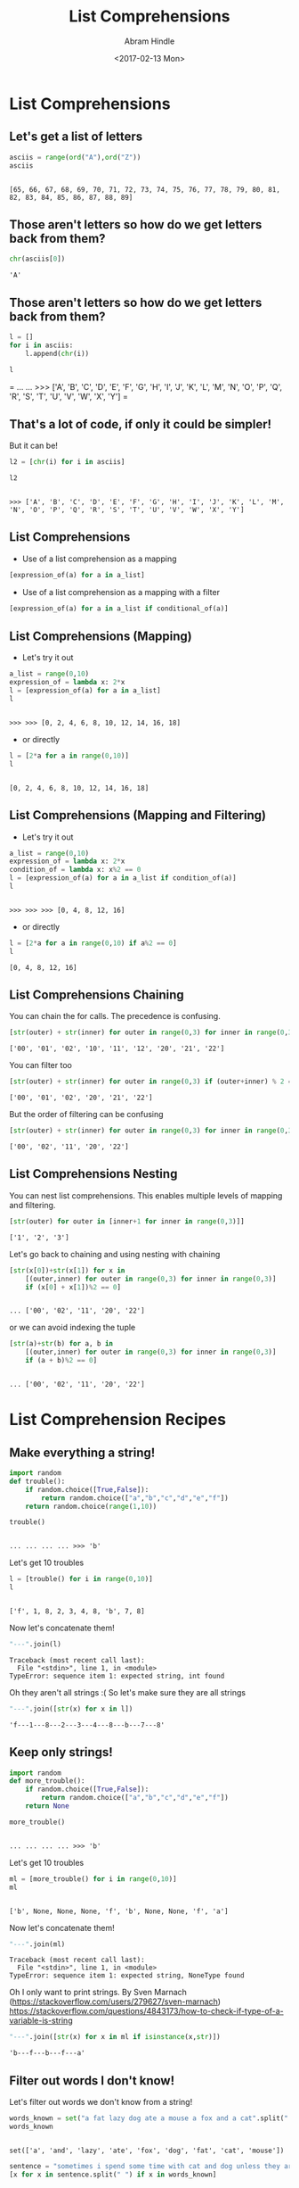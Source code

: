 #+TITLE:       List Comprehensions
#+AUTHOR:      Abram Hindle
#+DATE:        <2017-02-13 Mon>
#+EMAIL:       hindle1@ualberta.ca  
#+LANGUAGE:    language, e.g. ‘en’ (org-export-default-language)
#+OPTIONS:     exports:both
#+PROPERTY:  eval yes
#+PROPERTY:  exports both
#+PROPERTY: header-args    :results value raw
#+PROPERTY: header-args    :results output replace

* List Comprehensions
** Let's get a list of letters
    
    #+begin_src python :session
    asciis = range(ord("A"),ord("Z"))
    asciis
    #+end_src
    
    #+RESULTS:
    : 
    : [65, 66, 67, 68, 69, 70, 71, 72, 73, 74, 75, 76, 77, 78, 79, 80, 81, 82, 83, 84, 85, 86, 87, 88, 89]

    
** Those aren't letters so how do we get letters back from them?
    
    #+begin_src python :session
    chr(asciis[0])
    #+end_src
    
    #+RESULTS:
    : 'A'


** Those aren't letters so how do we get letters back from them?
    
    #+begin_src python :session
    l = []
    for i in asciis:
        l.append(chr(i))
    
    l
    #+end_src
    
    #+RESULTS:
=
... ... >>> ['A', 'B', 'C', 'D', 'E', 'F', 'G', 'H', 'I', 'J', 'K', 'L', 'M', 'N', 'O', 'P', 'Q', 'R', 'S', 'T', 'U', 'V', 'W', 'X', 'Y']
=    
** That's a lot of code, if only it could be simpler!
   
   But it can be!
   
   #+begin_src python :session
   l2 = [chr(i) for i in asciis]
   
   l2
   #+end_src
   
   #+RESULTS:
   : 
   : >>> ['A', 'B', 'C', 'D', 'E', 'F', 'G', 'H', 'I', 'J', 'K', 'L', 'M', 'N', 'O', 'P', 'Q', 'R', 'S', 'T', 'U', 'V', 'W', 'X', 'Y']

** List Comprehensions
 
   - Use of a list comprehension as a mapping
   #+begin_src python
   [expression_of(a) for a in a_list]
   #+end_src

   #+RESULTS:

   - Use of a list comprehension as a mapping with a filter
   #+begin_src python
   [expression_of(a) for a in a_list if conditional_of(a)]
   #+end_src
   
** List Comprehensions (Mapping)
   - Let's try it out
   #+begin_src python :session
   a_list = range(0,10)
   expression_of = lambda x: 2*x
   l = [expression_of(a) for a in a_list]
   l
   #+end_src

   #+RESULTS:
   : 
   : >>> >>> [0, 2, 4, 6, 8, 10, 12, 14, 16, 18]

   - or directly 


   #+begin_src python :session
   l = [2*a for a in range(0,10)]
   l
   #+end_src

   #+RESULTS:
   : 
   : [0, 2, 4, 6, 8, 10, 12, 14, 16, 18]




** List Comprehensions (Mapping and Filtering)
   - Let's try it out
   #+begin_src python :session
   a_list = range(0,10)
   expression_of = lambda x: 2*x
   condition_of = lambda x: x%2 == 0
   l = [expression_of(a) for a in a_list if condition_of(a)]
   l
   #+end_src

   #+RESULTS:
   : 
   : >>> >>> >>> [0, 4, 8, 12, 16]

   - or directly 

   #+begin_src python :session
   l = [2*a for a in range(0,10) if a%2 == 0]
   l
   #+end_src

   #+RESULTS:
   : [0, 4, 8, 12, 16]

   
** List Comprehensions Chaining

   You can chain the for calls. The precedence is confusing.

   #+begin_src python :session
   [str(outer) + str(inner) for outer in range(0,3) for inner in range(0,3)]
   #+end_src

   #+RESULTS:
   : ['00', '01', '02', '10', '11', '12', '20', '21', '22']

   You can filter too

   #+begin_src python :session
   [str(outer) + str(inner) for outer in range(0,3) if (outer+inner) % 2 == 0 for inner in range(0,3)]
   #+end_src

   #+RESULTS:
   : ['00', '01', '02', '20', '21', '22']

   But the order of filtering can be confusing

   #+begin_src python :session
   [str(outer) + str(inner) for outer in range(0,3) for inner in range(0,3) if (outer+inner) % 2 == 0 ]
   #+end_src

   #+RESULTS:
   : ['00', '02', '11', '20', '22']


** List Comprehensions Nesting

   You can nest list comprehensions. This enables multiple levels of
   mapping and filtering.

   #+begin_src python :session
   [str(outer) for outer in [inner+1 for inner in range(0,3)]]
   #+end_src

   #+RESULTS:
   : ['1', '2', '3']

   Let's go back to chaining and using nesting with chaining

   #+begin_src python :session
   [str(x[0])+str(x[1]) for x in 
       [(outer,inner) for outer in range(0,3) for inner in range(0,3)]
       if (x[0] + x[1])%2 == 0]
   #+end_src

   #+RESULTS:
   : 
   : ... ['00', '02', '11', '20', '22']

   or we can avoid indexing the tuple

   #+begin_src python :session
   [str(a)+str(b) for a, b in 
       [(outer,inner) for outer in range(0,3) for inner in range(0,3)]
       if (a + b)%2 == 0]
   #+end_src

   #+RESULTS:
   : 
   : ... ['00', '02', '11', '20', '22']

* List Comprehension Recipes
** Make everything a string!   
   #+begin_src python :session
   import random
   def trouble():
       if random.choice([True,False]):
           return random.choice(["a","b","c","d","e","f"])
       return random.choice(range(1,10))
   
   trouble()
   #+end_src

   #+RESULTS:
   : 
   : ... ... ... ... >>> 'b'

   Let's get 10 troubles

   #+begin_src python :session
   l = [trouble() for i in range(0,10)]
   l
   #+end_src

   #+RESULTS:
   : 
   : ['f', 1, 8, 2, 3, 4, 8, 'b', 7, 8]

   Now let's concatenate them!
   
   #+begin_src python :session
   "---".join(l)
   #+end_src

   #+RESULTS:
   : Traceback (most recent call last):
   :   File "<stdin>", line 1, in <module>
   : TypeError: sequence item 1: expected string, int found

   Oh they aren't all strings :( So let's make sure they are all strings

   #+begin_src python :session
   "---".join([str(x) for x in l])
   #+end_src

   #+RESULTS:
   : 'f---1---8---2---3---4---8---b---7---8'

   
   
** Keep only strings!
   #+begin_src python :session
   import random
   def more_trouble():
       if random.choice([True,False]):
           return random.choice(["a","b","c","d","e","f"])
       return None
   
   more_trouble()
   #+end_src

   #+RESULTS:
   : 
   : ... ... ... ... >>> 'b'

   Let's get 10 troubles

   #+begin_src python :session
   ml = [more_trouble() for i in range(0,10)]
   ml
   #+end_src

   #+RESULTS:
   : 
   : ['b', None, None, None, 'f', 'b', None, None, 'f', 'a']

   Now let's concatenate them!
   
   #+begin_src python :session
   "---".join(ml)
   #+end_src

   #+RESULTS:
   : Traceback (most recent call last):
   :   File "<stdin>", line 1, in <module>
   : TypeError: sequence item 1: expected string, NoneType found

   Oh I only want to print strings. By Sven Marnach (https://stackoverflow.com/users/279627/sven-marnach) https://stackoverflow.com/questions/4843173/how-to-check-if-type-of-a-variable-is-string

   #+begin_src python :session
   "---".join([str(x) for x in ml if isinstance(x,str)])
   #+end_src

   #+RESULTS:
   : 'b---f---b---f---a'

   
   
** Filter out words I don't know!
   
   Let's filter out words we don't know from a string!

   #+begin_src python :session
   words_known = set("a fat lazy dog ate a mouse a fox and a cat".split(" "))
   words_known
   #+end_src

   #+RESULTS:
   : 
   : set(['a', 'and', 'lazy', 'ate', 'fox', 'dog', 'fat', 'cat', 'mouse'])

   #+begin_src python :session
   sentence = "sometimes i spend some time with cat and dog unless they are being lazy"
   [x for x in sentence.split(" ") if x in words_known]
   #+end_src

   #+RESULTS:
   : 
   : ['cat', 'and', 'dog', 'lazy']

** Make a 2 dimensional array   

   #+begin_src python :session
   blocks = [["X" for x in range(0,10)] for y in range(0,10)]

   blocks
   #+end_src

   #+RESULTS:
   : 
   : >>> [['X', 'X', 'X', 'X', 'X', 'X', 'X', 'X', 'X', 'X'], ['X', 'X', 'X', 'X', 'X', 'X', 'X', 'X', 'X', 'X'], ['X', 'X', 'X', 'X', 'X', 'X', 'X', 'X', 'X', 'X'], ['X', 'X', 'X', 'X', 'X', 'X', 'X', 'X', 'X', 'X'], ['X', 'X', 'X', 'X', 'X', 'X', 'X', 'X', 'X', 'X'], ['X', 'X', 'X', 'X', 'X', 'X', 'X', 'X', 'X', 'X'], ['X', 'X', 'X', 'X', 'X', 'X', 'X', 'X', 'X', 'X'], ['X', 'X', 'X', 'X', 'X', 'X', 'X', 'X', 'X', 'X'], ['X', 'X', 'X', 'X', 'X', 'X', 'X', 'X', 'X', 'X'], ['X', 'X', 'X', 'X', 'X', 'X', 'X', 'X', 'X', 'X']]

   Now make a string out of it
   #+begin_src python :session
   block_str = "\n".join(["".join(x) for x in blocks])
   print(block_str)
   #+end_src

   #+RESULTS:
   #+begin_example

   XXXXXXXXXX
   XXXXXXXXXX
   XXXXXXXXXX
   XXXXXXXXXX
   XXXXXXXXXX
   XXXXXXXXXX
   XXXXXXXXXX
   XXXXXXXXXX
   XXXXXXXXXX
   XXXXXXXXXX
#+end_example

   


* Notes

C-c C-c this to stop confirmation on python

#+begin_src elisp
(defun my-org-confirm-babel-evaluate (lang body)
  (not (string= lang "python")))  ; don't ask for ditaa
(setq org-confirm-babel-evaluate 'my-org-confirm-babel-evaluate)
#+end_src

#+RESULTS:

From orgmode http://orgmode.org/manual/Code-evaluation-security.html
Org-Mode Manual


** If you're really desperate with babel try this:

#+begin_src elisp
(org-babel-do-load-languages
 'org-babel-load-languages
 '((python . t)))
#+end_src

#+RESULTS:


From Orgmode
http://orgmode.org/worg/org-contrib/babel/languages/ob-doc-python.html

** Enable python syntax highlighting in emacs

From
http://stackoverflow.com/questions/10642888/syntax-highlighting-within-begin-src-block-in-emacs-orgmode-not-working
bzg http://stackoverflow.com/users/1037678/bzg

#+begin_src elisp
(setq org-src-fontify-natively t)
#+end_src

#+RESULTS:

